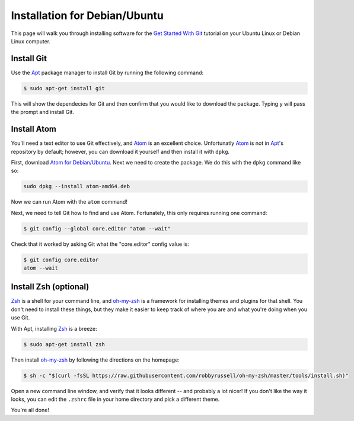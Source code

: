 Installation for Debian/Ubuntu
==============================

This page will walk you through installing software for the
`Get Started With Git`_ tutorial on your Ubuntu Linux or Debian Linux computer.

Install Git
-----------

Use the Apt_ package manager to install Git by running the following command:

.. code-block:: bash

   $ sudo apt-get install git

This will show the dependecies for Git and then confirm that you would like to
download the package. Typing ``y`` will pass the prompt and install Git.

Install Atom
------------

You'll need a text editor to use Git effectively, and Atom_ is an
excellent choice. Unfortunatly Atom_ is not in Apt_\'s repository by default;
however, you can download it yourself and then install it with ``dpkg``.

First, download `Atom for Debian/Ubuntu`_. Next we need to create the
package. We do this with the ``dpkg`` command like so:

.. code-block:: bash

   sudo dpkg --install atom-amd64.deb

Now we can run Atom with the ``atom`` command!

Next, we need to tell Git how to find and use Atom. Fortunately, this only
requires running one command:

.. code-block:: bash

    $ git config --global core.editor "atom --wait"

Check that it worked by asking Git what the "core.editor" config value is:

.. code-block:: bash

    $ git config core.editor
    atom --wait

Install Zsh (optional)
----------------------

Zsh_ is a shell for your command line, and `oh-my-zsh`_ is a framework for
installing themes and plugins for that shell. You don't need to install these
things, but they make it easier to keep track of where you are and what you're
doing when you use Git.

With Apt, installing Zsh_ is a breeze:

.. code-block:: bash

    $ sudo apt-get install zsh

Then install `oh-my-zsh`_ by following the directions on the homepage:

.. code-block:: bash

    $ sh -c "$(curl -fsSL https://raw.githubusercontent.com/robbyrussell/oh-my-zsh/master/tools/install.sh)"

Open a new command line window, and verify that it looks different -- and
probably a lot nicer! If you don't like the way it looks, you can edit the
``.zshrc`` file in your home directory and pick a different theme.

You're all done!

.. _Get Started With Git: https://us.pycon.org/2016/schedule/presentation/1620/
.. _Apt: https://wiki.debian.org/Apt
.. _Atom: https://atom.io/
.. _Atom for Debian/Ubuntu: https://github.com/atom/atom/releases/download/v1.7.3/atom-amd64.deb
.. _Zsh: http://www.zsh.org/
.. _oh-my-zsh: http://ohmyz.sh/
